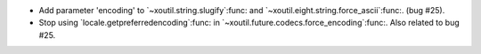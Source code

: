 - Add parameter 'encoding' to `~xoutil.string.slugify`:func: and
  `~xoutil.eight.string.force_ascii`:func:.  (bug #25).

- Stop using `locale.getpreferredencoding`:func: in
  `~xoutil.future.codecs.force_encoding`:func:.  Also related to bug #25.
